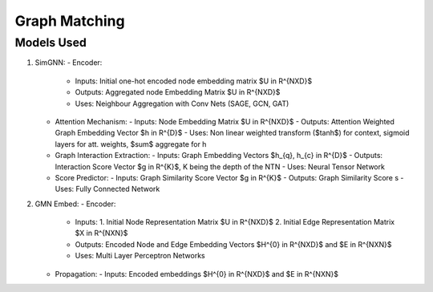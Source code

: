 ==============
Graph Matching
==============

--------------
Models Used
--------------
1. SimGNN:
   - Encoder: 
     - Inputs: Initial one-hot encoded node embedding matrix $U \in R^{NXD}$
     - Outputs: Aggregated node Embedding Matrix $U \in R^{NXD}$
     - Uses: Neighbour Aggregation with Conv Nets (SAGE, GCN, GAT)
   - Attention Mechanism:
     - Inputs: Node Embedding Matrix $U \in R^{NXD}$
     - Outputs: Attention Weighted Graph Embedding Vector $h \in R^{D}$
     - Uses: Non linear weighted transform ($\tanh$) for context, sigmoid layers for att. weights, $\sum$ aggregate for h
   - Graph Interaction Extraction:
     - Inputs: Graph Embedding Vectors $h_{q}, h_{c} \in R^{D}$
     - Outputs: Interaction Score Vector $g \in R^{K}$, K being the depth of the NTN
     - Uses: Neural Tensor Network
   - Score Predictor:
     - Inputs: Graph Similarity Score Vector $g \in R^{K}$
     - Outputs: Graph Similarity Score s
     - Uses: Fully Connected Network

2. GMN Embed:
   - Encoder:
     - Inputs: 
       1. Initial Node Representation Matrix $U \in R^{NXD}$
       2. Initial Edge Representation Matrix $X \in R^{NXN}$
     - Outputs: Encoded Node and Edge Embedding Vectors $H^{0} \in R^{NXD}$ and $E \in R^{NXN}$
     - Uses: Multi Layer Perceptron Networks
   - Propagation:
     - Inputs: Encoded embeddings $H^{0} \in R^{NXD}$ and $E \in R^{NXN}$